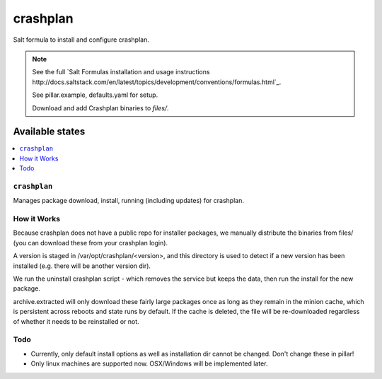 =========
crashplan
=========

Salt formula to install and configure crashplan.

.. note::

    See the full `Salt Formulas installation and usage instructions
    http://docs.saltstack.com/en/latest/topics/development/conventions/formulas.html`_.

    See pillar.example, defaults.yaml for setup.

    Download and add Crashplan binaries to `files/`.

Available states
================

.. contents::
    :local:


``crashplan``
-------------

Manages package download, install, running (including updates) for crashplan.


How it Works
------------
Because crashplan does not have a public repo for installer packages, we
manually distribute the binaries from files/ (you can download these from your
crashplan login).

A version is staged in /var/opt/crashplan/<version>, and this directory is used
to detect if a new version has been installed (e.g. there will be another
version dir).

We run the uninstall crashplan script - which removes the service but keeps the
data, then run the install for the new package.

archive.extracted will only download these fairly large packages once as long
as they remain in the minion cache, which is persistent across reboots and state
runs by default. If the cache is deleted, the file will be re-downloaded
regardless of whether it needs to be reinstalled or not.

Todo
----
* Currently, only default install options as well as installation dir cannot be
  changed. Don't change these in pillar!
* Only linux machines are supported now. OSX/Windows will be implemented later.

